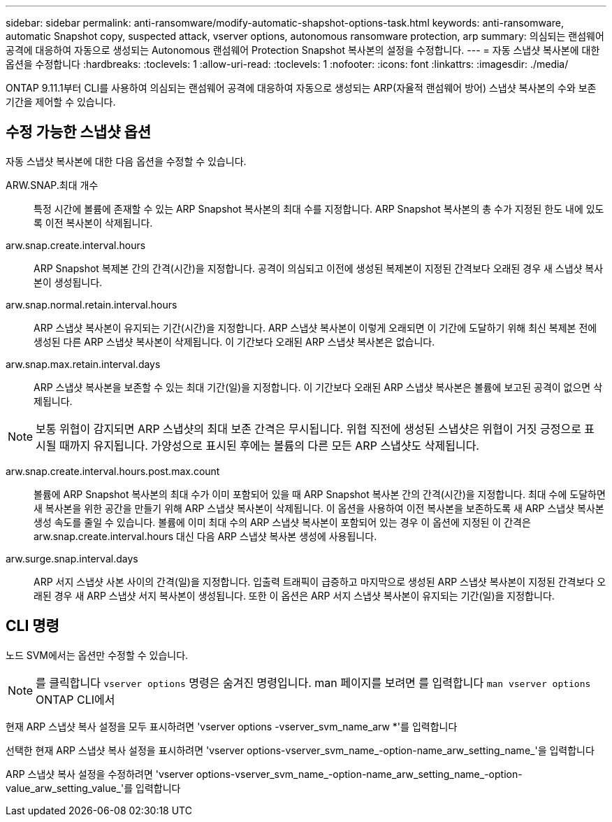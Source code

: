 ---
sidebar: sidebar 
permalink: anti-ransomware/modify-automatic-shapshot-options-task.html 
keywords: anti-ransomware, automatic Snapshot copy, suspected attack, vserver options, autonomous ransomware protection, arp 
summary: 의심되는 랜섬웨어 공격에 대응하여 자동으로 생성되는 Autonomous 랜섬웨어 Protection Snapshot 복사본의 설정을 수정합니다. 
---
= 자동 스냅샷 복사본에 대한 옵션을 수정합니다
:hardbreaks:
:toclevels: 1
:allow-uri-read: 
:toclevels: 1
:nofooter: 
:icons: font
:linkattrs: 
:imagesdir: ./media/


[role="lead"]
ONTAP 9.11.1부터 CLI를 사용하여 의심되는 랜섬웨어 공격에 대응하여 자동으로 생성되는 ARP(자율적 랜섬웨어 방어) 스냅샷 복사본의 수와 보존 기간을 제어할 수 있습니다.



== 수정 가능한 스냅샷 옵션

자동 스냅샷 복사본에 대한 다음 옵션을 수정할 수 있습니다.

ARW.SNAP.최대 개수:: 특정 시간에 볼륨에 존재할 수 있는 ARP Snapshot 복사본의 최대 수를 지정합니다. ARP Snapshot 복사본의 총 수가 지정된 한도 내에 있도록 이전 복사본이 삭제됩니다.
arw.snap.create.interval.hours:: ARP Snapshot 복제본 간의 간격(시간)을 지정합니다. 공격이 의심되고 이전에 생성된 복제본이 지정된 간격보다 오래된 경우 새 스냅샷 복사본이 생성됩니다.
arw.snap.normal.retain.interval.hours:: ARP 스냅샷 복사본이 유지되는 기간(시간)을 지정합니다. ARP 스냅샷 복사본이 이렇게 오래되면 이 기간에 도달하기 위해 최신 복제본 전에 생성된 다른 ARP 스냅샷 복사본이 삭제됩니다. 이 기간보다 오래된 ARP 스냅샷 복사본은 없습니다.
arw.snap.max.retain.interval.days:: ARP 스냅샷 복사본을 보존할 수 있는 최대 기간(일)을 지정합니다. 이 기간보다 오래된 ARP 스냅샷 복사본은 볼륨에 보고된 공격이 없으면 삭제됩니다.



NOTE: 보통 위협이 감지되면 ARP 스냅샷의 최대 보존 간격은 무시됩니다. 위협 직전에 생성된 스냅샷은 위협이 거짓 긍정으로 표시될 때까지 유지됩니다. 가양성으로 표시된 후에는 볼륨의 다른 모든 ARP 스냅샷도 삭제됩니다.

arw.snap.create.interval.hours.post.max.count:: 볼륨에 ARP Snapshot 복사본의 최대 수가 이미 포함되어 있을 때 ARP Snapshot 복사본 간의 간격(시간)을 지정합니다. 최대 수에 도달하면 새 복사본을 위한 공간을 만들기 위해 ARP 스냅샷 복사본이 삭제됩니다. 이 옵션을 사용하여 이전 복사본을 보존하도록 새 ARP 스냅샷 복사본 생성 속도를 줄일 수 있습니다. 볼륨에 이미 최대 수의 ARP 스냅샷 복사본이 포함되어 있는 경우 이 옵션에 지정된 이 간격은 arw.snap.create.interval.hours 대신 다음 ARP 스냅샷 복사본 생성에 사용됩니다.
arw.surge.snap.interval.days:: ARP 서지 스냅샷 사본 사이의 간격(일)을 지정합니다. 입출력 트래픽이 급증하고 마지막으로 생성된 ARP 스냅샷 복사본이 지정된 간격보다 오래된 경우 새 ARP 스냅샷 서지 복사본이 생성됩니다. 또한 이 옵션은 ARP 서지 스냅샷 복사본이 유지되는 기간(일)을 지정합니다.




== CLI 명령

노드 SVM에서는 옵션만 수정할 수 있습니다.


NOTE: 를 클릭합니다 `vserver options` 명령은 숨겨진 명령입니다. man 페이지를 보려면 를 입력합니다 `man vserver options` ONTAP CLI에서

현재 ARP 스냅샷 복사 설정을 모두 표시하려면 'vserver options -vserver_svm_name_arw *'를 입력합니다

선택한 현재 ARP 스냅샷 복사 설정을 표시하려면 'vserver options-vserver_svm_name_-option-name_arw_setting_name_'을 입력합니다

ARP 스냅샷 복사 설정을 수정하려면 'vserver options-vserver_svm_name_-option-name_arw_setting_name_-option-value_arw_setting_value_'를 입력합니다
